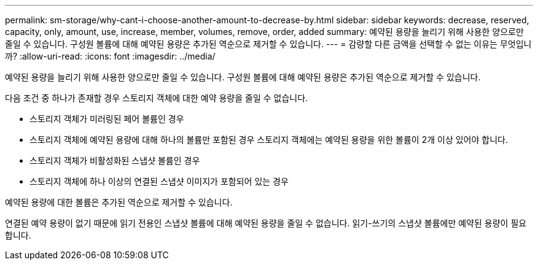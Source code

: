 ---
permalink: sm-storage/why-cant-i-choose-another-amount-to-decrease-by.html 
sidebar: sidebar 
keywords: decrease, reserved, capacity, only, amount, use, increase, member, volumes, remove, order, added 
summary: 예약된 용량을 늘리기 위해 사용한 양으로만 줄일 수 있습니다. 구성원 볼륨에 대해 예약된 용량은 추가된 역순으로 제거할 수 있습니다. 
---
= 감량할 다른 금액을 선택할 수 없는 이유는 무엇입니까?
:allow-uri-read: 
:icons: font
:imagesdir: ../media/


[role="lead"]
예약된 용량을 늘리기 위해 사용한 양으로만 줄일 수 있습니다. 구성원 볼륨에 대해 예약된 용량은 추가된 역순으로 제거할 수 있습니다.

다음 조건 중 하나가 존재할 경우 스토리지 객체에 대한 예약 용량을 줄일 수 없습니다.

* 스토리지 객체가 미러링된 페어 볼륨인 경우
* 스토리지 객체에 예약된 용량에 대해 하나의 볼륨만 포함된 경우 스토리지 객체에는 예약된 용량을 위한 볼륨이 2개 이상 있어야 합니다.
* 스토리지 객체가 비활성화된 스냅샷 볼륨인 경우
* 스토리지 객체에 하나 이상의 연결된 스냅샷 이미지가 포함되어 있는 경우


예약된 용량에 대한 볼륨은 추가된 역순으로 제거할 수 있습니다.

연결된 예약 용량이 없기 때문에 읽기 전용인 스냅샷 볼륨에 대해 예약된 용량을 줄일 수 없습니다. 읽기-쓰기의 스냅샷 볼륨에만 예약된 용량이 필요합니다.
